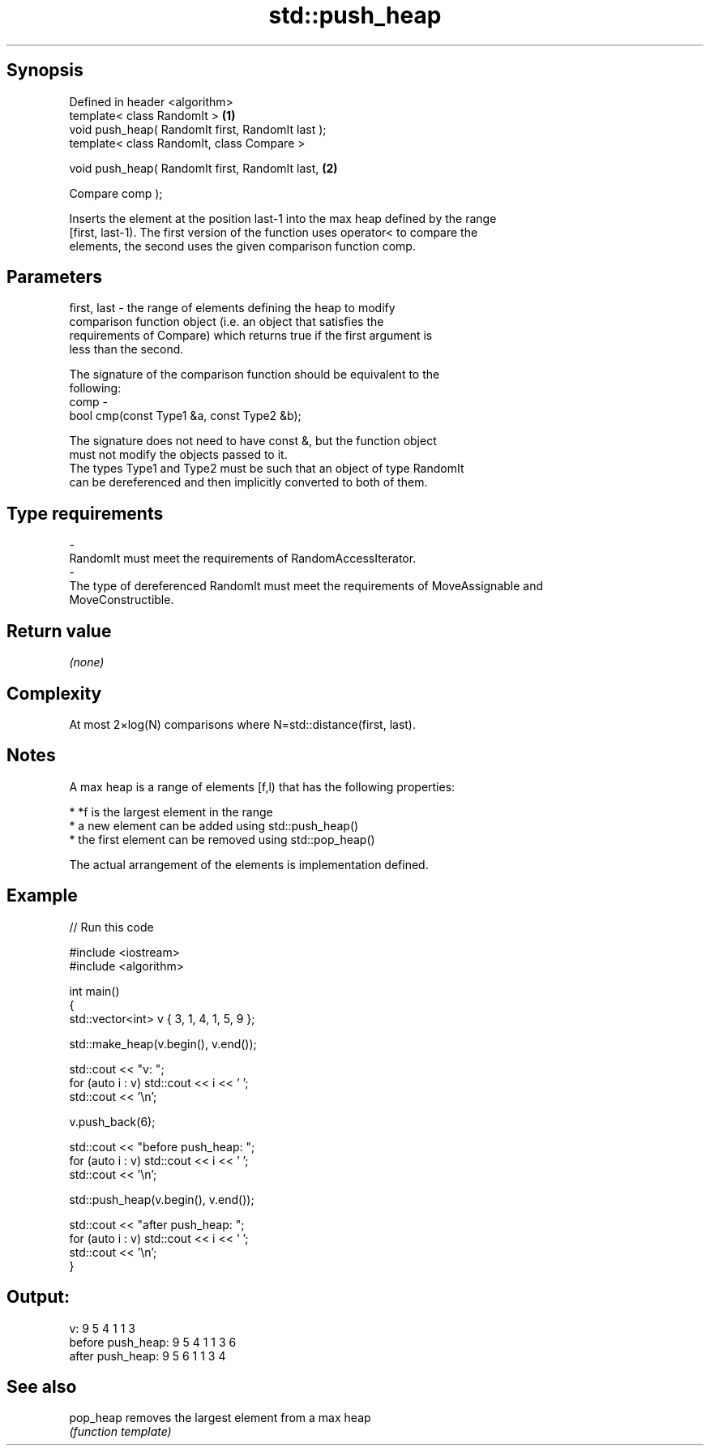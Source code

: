 .TH std::push_heap 3 "Jun 28 2014" "2.0 | http://cppreference.com" "C++ Standard Libary"
.SH Synopsis
   Defined in header <algorithm>
   template< class RandomIt >                       \fB(1)\fP
   void push_heap( RandomIt first, RandomIt last );
   template< class RandomIt, class Compare >

   void push_heap( RandomIt first, RandomIt last,   \fB(2)\fP

                   Compare comp );

   Inserts the element at the position last-1 into the max heap defined by the range
   [first, last-1). The first version of the function uses operator< to compare the
   elements, the second uses the given comparison function comp.

.SH Parameters

   first, last - the range of elements defining the heap to modify
                 comparison function object (i.e. an object that satisfies the
                 requirements of Compare) which returns true if the first argument is
                 less than the second.

                 The signature of the comparison function should be equivalent to the
                 following:
   comp        -
                  bool cmp(const Type1 &a, const Type2 &b);

                 The signature does not need to have const &, but the function object
                 must not modify the objects passed to it.
                 The types Type1 and Type2 must be such that an object of type RandomIt
                 can be dereferenced and then implicitly converted to both of them. 
.SH Type requirements
   -
   RandomIt must meet the requirements of RandomAccessIterator.
   -
   The type of dereferenced RandomIt must meet the requirements of MoveAssignable and
   MoveConstructible.

.SH Return value

   \fI(none)\fP

.SH Complexity

   At most 2×log(N) comparisons where N=std::distance(first, last).

.SH Notes

   A max heap is a range of elements [f,l) that has the following properties:

     * *f is the largest element in the range
     * a new element can be added using std::push_heap()
     * the first element can be removed using std::pop_heap()

   The actual arrangement of the elements is implementation defined.

.SH Example

   
// Run this code

 #include <iostream>
 #include <algorithm>
  
 int main()
 {
     std::vector<int> v { 3, 1, 4, 1, 5, 9 };
  
     std::make_heap(v.begin(), v.end());
  
     std::cout << "v: ";
     for (auto i : v) std::cout << i << ' ';
     std::cout << '\\n';
  
     v.push_back(6);
  
     std::cout << "before push_heap: ";
     for (auto i : v) std::cout << i << ' ';
     std::cout << '\\n';
  
     std::push_heap(v.begin(), v.end());
  
     std::cout << "after push_heap: ";
     for (auto i : v) std::cout << i << ' ';
     std::cout << '\\n';
 }

.SH Output:

 v: 9 5 4 1 1 3
 before push_heap: 9 5 4 1 1 3 6
 after push_heap:  9 5 6 1 1 3 4

.SH See also

   pop_heap removes the largest element from a max heap
            \fI(function template)\fP 
